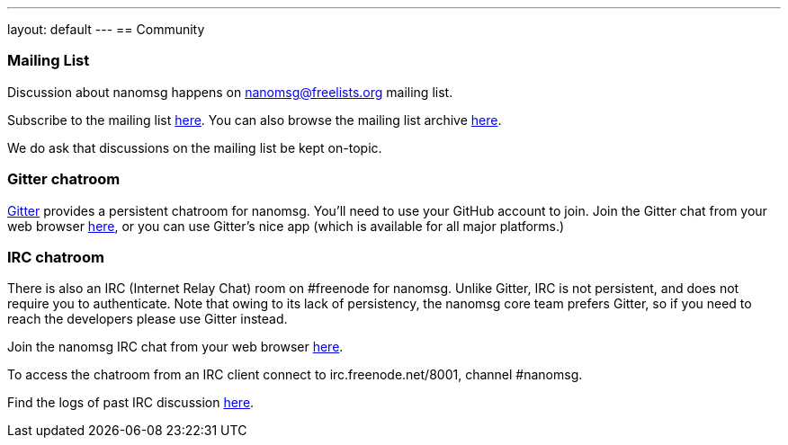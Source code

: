 ---
layout: default
---
== Community

=== Mailing List

Discussion about nanomsg happens on nanomsg@freelists.org mailing list.

Subscribe to the mailing list http://www.freelists.org/list/nanomsg[here].
You can also browse the mailing list archive 
http://www.freelists.org/archive/nanomsg/[here].

We do ask that discussions on the mailing list be kept on-topic.

=== Gitter chatroom

http://www.gitter.im[Gitter] provides a persistent chatroom for nanomsg.  You'll need to use your
GitHub account to join.  Join the Gitter chat from your web browser 
https://gitter.im/nanomsg/nanomsg[here], or you can use Gitter's nice
app (which is available for all major platforms.)

=== IRC chatroom

There is also an IRC (Internet Relay Chat) room on #freenode for nanomsg.
Unlike Gitter, IRC is not persistent, and does not require you to authenticate.
Note that owing to its lack of persistency, the nanomsg core team prefers
Gitter, so if you need to reach the developers please use Gitter instead.

Join the nanomsg IRC chat from your web browser 
http://webchat.freenode.net/?channels=#nanomsg[here].

To access the chatroom from an IRC client connect to irc.freenode.net/8001, channel #nanomsg.

Find the logs of past IRC discussion
http://linuxcnc.mah.priv.at/irc/%23nanomsg/index-2014.html[here].
